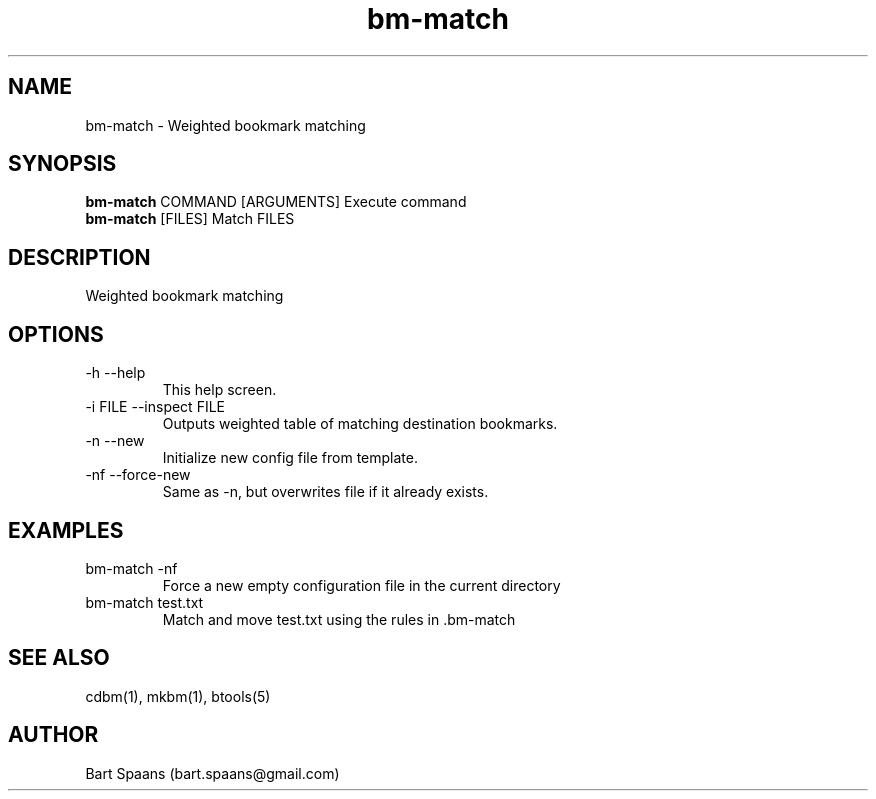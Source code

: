 .TH bm-match 1 "Aug 2009" "btools collection" "User Commands"
.SH NAME
bm-match \- Weighted bookmark matching
.SH SYNOPSIS
.B bm-match
COMMAND [ARGUMENTS]   Execute command
.br
.B bm-match
[FILES]               Match FILES
.br

.SH DESCRIPTION
Weighted bookmark matching
.SH OPTIONS
.TP
-h   --help   
This help screen.
.TP
-i FILE  --inspect FILE  
Outputs weighted table of matching destination bookmarks.
.TP
-n   --new   
Initialize new config file from template.
.TP
-nf   --force-new   
Same as -n, but overwrites file if it already exists.

." Use .TP to indent.
.SH EXAMPLES
.TP
bm-match -nf
.br
Force a new empty configuration file in the current directory
.TP
bm-match test.txt
.br
Match and move test.txt using the rules in .bm-match

.SH SEE ALSO
cdbm(1), mkbm(1), btools(5)
.SH AUTHOR
Bart Spaans (bart.spaans@gmail.com)
